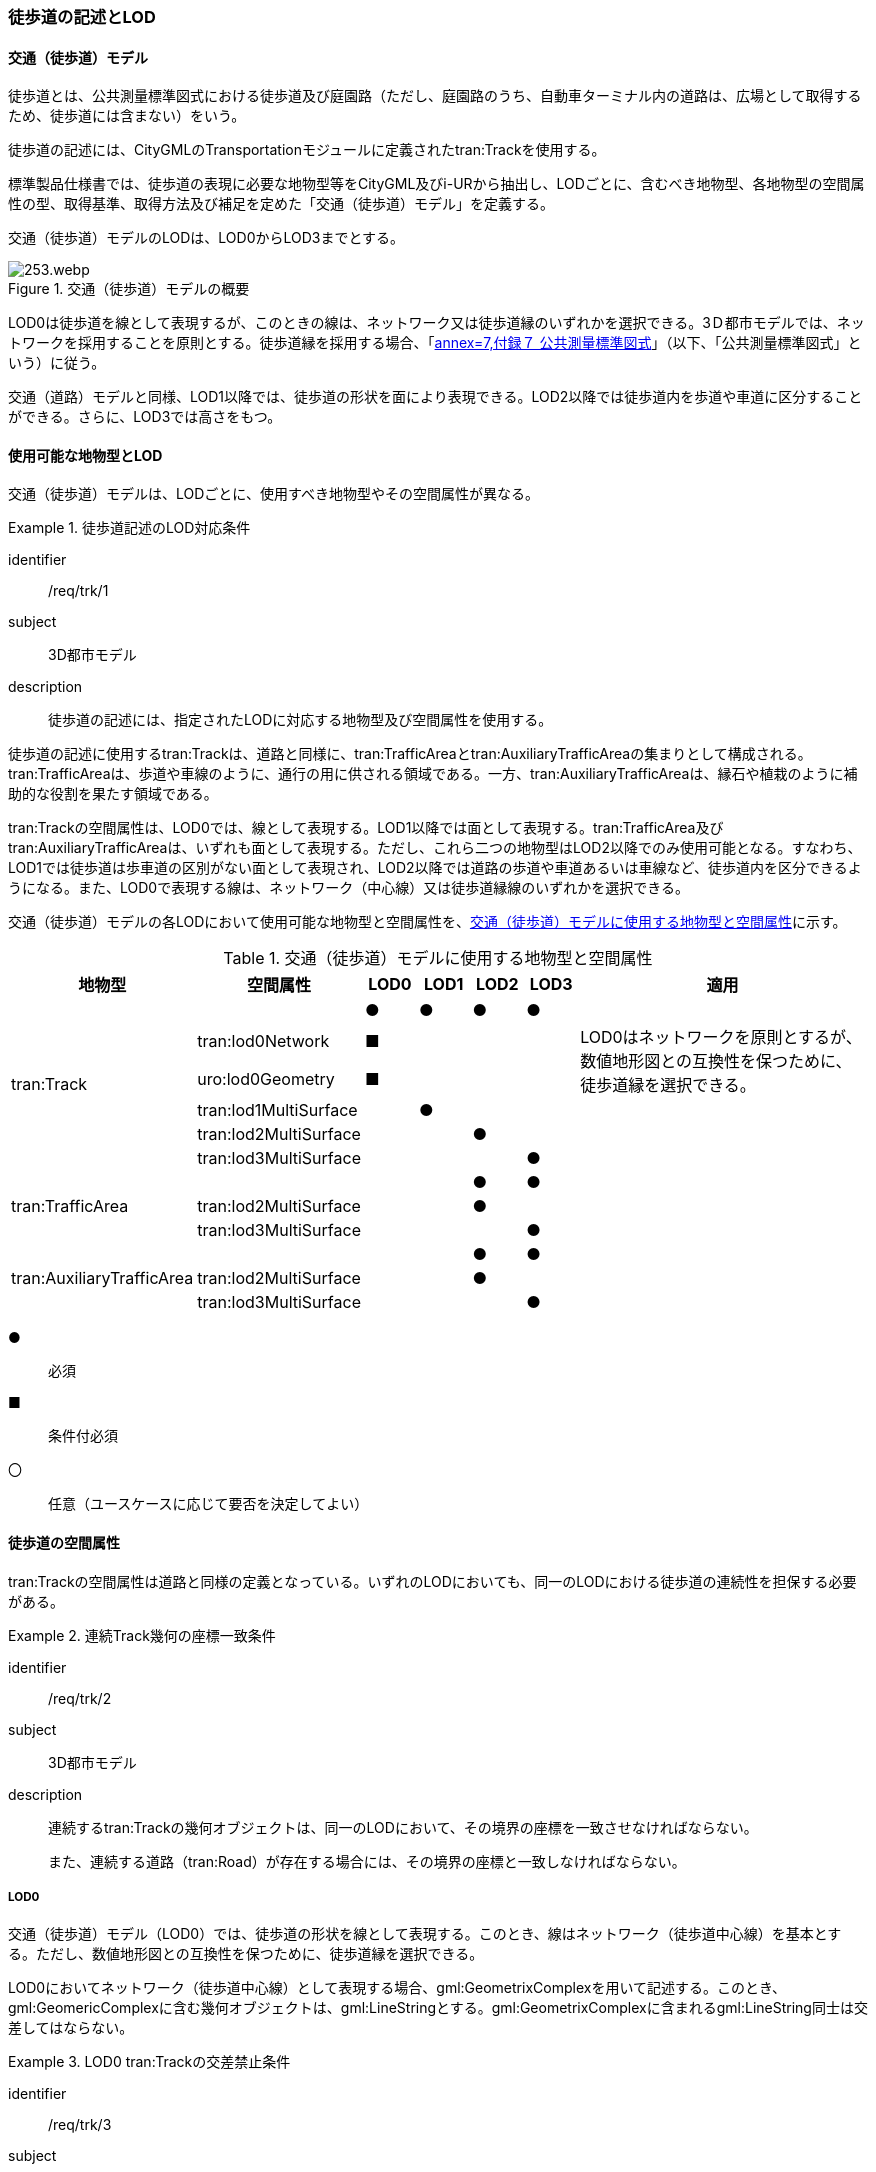 [[tocF_02]]
=== 徒歩道の記述とLOD


==== 交通（徒歩道）モデル

徒歩道とは、公共測量標準図式における徒歩道及び庭園路（ただし、庭園路のうち、自動車ターミナル内の道路は、広場として取得するため、徒歩道には含まない）をいう。

徒歩道の記述には、CityGMLのTransportationモジュールに定義されたtran:Trackを使用する。

標準製品仕様書では、徒歩道の表現に必要な地物型等をCityGML及びi-URから抽出し、LODごとに、含むべき地物型、各地物型の空間属性の型、取得基準、取得方法及び補足を定めた「交通（徒歩道）モデル」を定義する。

交通（徒歩道）モデルのLODは、LOD0からLOD3までとする。

[[tab-F-1]]
.交通（徒歩道）モデルの概要
image::images/253.webp.png[]

LOD0は徒歩道を線として表現するが、このときの線は、ネットワーク又は徒歩道縁のいずれかを選択できる。3Ｄ都市モデルでは、ネットワークを採用することを原則とする。徒歩道縁を採用する場合、「<<gsi_ops,annex=7,付録７ 公共測量標準図式>>」（以下、「公共測量標準図式」という）に従う。

交通（道路）モデルと同様、LOD1以降では、徒歩道の形状を面により表現できる。LOD2以降では徒歩道内を歩道や車道に区分することができる。さらに、LOD3では高さをもつ。


==== 使用可能な地物型とLOD

交通（徒歩道）モデルは、LODごとに、使用すべき地物型やその空間属性が異なる。


[requirement]
.徒歩道記述のLOD対応条件
====
[%metadata]
identifier:: /req/trk/1
subject:: 3D都市モデル
description:: 徒歩道の記述には、指定されたLODに対応する地物型及び空間属性を使用する。
====

徒歩道の記述に使用するtran:Trackは、道路と同様に、tran:TrafficAreaとtran:AuxiliaryTrafficAreaの集まりとして構成される。tran:TrafficAreaは、歩道や車線のように、通行の用に供される領域である。一方、tran:AuxiliaryTrafficAreaは、縁石や植栽のように補助的な役割を果たす領域である。

tran:Trackの空間属性は、LOD0では、線として表現する。LOD1以降では面として表現する。tran:TrafficArea及びtran:AuxiliaryTrafficAreaは、いずれも面として表現する。ただし、これら二つの地物型はLOD2以降でのみ使用可能となる。すなわち、LOD1では徒歩道は歩車道の区別がない面として表現され、LOD2以降では道路の歩道や車道あるいは車線など、徒歩道内を区分できるようになる。また、LOD0で表現する線は、ネットワーク（中心線）又は徒歩道縁線のいずれかを選択できる。

交通（徒歩道）モデルの各LODにおいて使用可能な地物型と空間属性を、<<tab-F-2>>に示す。

[[tab-F-2]]
[cols="3a,3a,^a,^a,^a,^a,6a"]
.交通（徒歩道）モデルに使用する地物型と空間属性
|===
| 地物型 | 空間属性 | LOD0 | LOD1 | LOD2 | LOD3 | 適用

.6+| tran:Track | |  ● |  ● |  ● |  ● |
| tran:lod0Network |  ■ | | | .2+| LOD0はネットワークを原則とするが、数値地形図との互換性を保つために、徒歩道縁を選択できる。
| uro:lod0Geometry |  ■ | | |
| tran:lod1MultiSurface | |  ● | | |
| tran:lod2MultiSurface | | |  ● | |
| tran:lod3MultiSurface | | | |  ● |
.3+| tran:TrafficArea | | | |  ● |  ● |
| tran:lod2MultiSurface | | |  ● | |
| tran:lod3MultiSurface | | | |  ● |
.3+| tran:AuxiliaryTrafficArea | | | |  ● |  ● |
| tran:lod2MultiSurface | | |  ● | |
| tran:lod3MultiSurface | | | |  ● |

|===

[%key]
●:: 必須
■:: 条件付必須
〇:: 任意（ユースケースに応じて要否を決定してよい）


==== 徒歩道の空間属性

tran:Trackの空間属性は道路と同様の定義となっている。いずれのLODにおいても、同一のLODにおける徒歩道の連続性を担保する必要がある。

[requirement]
.連続Track幾何の座標一致条件
====
[%metadata]
identifier:: /req/trk/2
subject:: 3D都市モデル
description::
連続するtran:Trackの幾何オブジェクトは、同一のLODにおいて、その境界の座標を一致させなければならない。
+
また、連続する道路（tran:Road）が存在する場合には、その境界の座標と一致しなければならない。
====

===== LOD0

交通（徒歩道）モデル（LOD0）では、徒歩道の形状を線として表現する。このとき、線はネットワーク（徒歩道中心線）を基本とする。ただし、数値地形図との互換性を保つために、徒歩道縁を選択できる。

LOD0においてネットワーク（徒歩道中心線）として表現する場合、gml:GeometrixComplexを用いて記述する。このとき、gml:GeomericComplexに含む幾何オブジェクトは、gml:LineStringとする。gml:GeometrixComplexに含まれるgml:LineString同士は交差してはならない。


[requirement]
.LOD0 tran:Trackの交差禁止条件
====
[%metadata]
identifier:: /req/trk/3
subject:: 3D都市モデル
description:: LOD0におけるtran:Trackの空間属性に含まれるgml:LineStringは互いに交差してはならない。
====

なお、これは、一つの交通（徒歩道）オブジェクトに対して適用するものである。例えば、高架における上の徒歩道と下の徒歩道というように、異なる交通（徒歩道）オブジェクトの空間属性が交差することは許容する。

===== LOD1

交通（徒歩道）モデル（LOD1）では、徒歩道の形状を面として表現する。このとき、交通（徒歩道）オブジェクトは、交通（徒歩道）モデル（LOD1）の定義に従ったものでなければならない。


[requirement]
.徒歩道のLOD1形状定義
====
[%metadata]
identifier:: /req/trk/4
subject:: 3D都市モデル
description:: 徒歩道のLOD1の形状は、交通（徒歩道）モデル（LOD1）の定義に従う。
====

tran:Trackの境界は、徒歩道の横断方向は徒歩道縁となる。徒歩道の延長方向は、以下の場所で区切る。


[requirement]
.tran:Trackオブジェクトの区切り位置
====
[%metadata]
identifier:: /req/trk/5
subject:: 3D都市モデル
description:: tran:Trackのオブジェクトは、以下に示す場所で区切る。
part:: 交差部（四差路 、多差路及び三差路）
part:: 道路構造の変化点
part:: 位置正確度や取得方法が変わる場所
====

交差部（四差路、多差路及び三差路）での徒歩道の区切り方は、交通（道路）モデルと同様とする。

===== LOD2

交通（徒歩道）モデル（LOD2）では、徒歩道の形状を面として表現する。このとき、徒歩道（tran:Track）は、横断構成要素であるtran:TrafficAreaとtran:AuxiliaryTrafficAreaに分解される。すなわち、tran:Trackの空間属性は、これを構成するtran:TrafficAreaとtran:AuxiliaryTrafficAreaの空間属性の集まりとなる。


[requirement]
.LOD2 tran:Trackの空間属性一致条件
====
[%metadata]
identifier:: /req/trk/6
subject:: 3D都市モデル
description:: LOD2におけるtran:Trackの空間属性は、これを構成するtran:TrafficArea及びtran:AuxiliaryTrafficAreaの空間属性の集まりと一致しなければならない。
====

このとき、交通（徒歩道）オブジェクトは、交通（徒歩道）モデル（LOD2）の定義に従ったものでなければならない。


[requirement]
.徒歩道のLOD2形状定義
====
[%metadata]
identifier:: /req/trk/7
subject:: 3D都市モデル
description:: 徒歩道のLOD2の形状は、交通（徒歩道）モデル（LOD2）の定義に従う。
====

===== LOD3

交通（徒歩道）モデル（LOD3）では、徒歩道の形状を面として表現する。このとき、徒歩道（tran:Track）は、横断構成要素であるtran:TrafficAreaとtran:AuxiliaryTrafficAreaに分解される。すなわち、tran:Trackの空間属性は、これを構成するtran:TrafficAreaとtran:AuxiliaryTrafficAreaの空間属性の集まりとなる。


[requirement]
.LOD3 tran:Trackの空間属性一致条件
====
[%metadata]
identifier:: /req/trk/8
subject:: 3D都市モデル
description:: LOD3におけるtran:Trackの空間属性は、これを構成するtran:TrafficArea及びtran:AuxiliaryTrafficAreaの空間属性の集まりと一致しなければならない。
====

このとき、交通（徒歩道）オブジェクトは、交通（徒歩道）モデル（LOD3）の定義に従ったものでなければならない。


[requirement]
.徒歩道のLOD3形状定義
====
[%metadata]
identifier:: /req/trk/9
subject:: 3D都市モデル
description:: 徒歩道のLOD3の形状は、交通（徒歩道）モデル（LOD3）の定義に従う。
====


==== 徒歩道の主題属性

徒歩道の主題属性には、あらかじめCityGML又はGMLにおいて定義された属性（接頭辞tran、gml）と、i-URにより拡張された属性（接頭辞uro）がある。CityGMLで定義された属性は、道路の機能など、基本的な情報となる。i-URにより拡張された属性には、徒歩道に関する情報を格納するための属性（uro:TrackAttribute）、数値地形図との互換性を保つための情報を格納するための属性（uro:DmAttribute）、さらに、作成したデータの品質に関する情報を格納するための属性（uro:DataQualityAttribute）がある。

===== データ品質属性（uro:DataQualityAttribute）

3D都市モデルでは、データ集合全体としての品質はメタデータに記録する。しかしながら、メタデータでは、個々のデータに対して位置正確度や適用したLOD等の品質を記述することが困難である。

そこで、標準製品仕様書では、個々のデータに対してデータ品質に関する情報を記述するための属性として、「データ品質属性」（uro:DataQualityAttribute）を定義している。データ品質属性は、属性としてデータ作成に使用した原典資料の地図情報レベル、その他原典資料の諸元及び精緻化したLODをもつ。

3D都市モデルに含まれる全ての交通（徒歩道）オブジェクトは、このデータ品質属性を必ず作成しなければならない。ただし、徒歩道（tran::Track）に対してデータ品質属性を付与することはできるが、これを構成する交通領域（tran:TrafficArea）や交通補助領域（tran:AuxiliaryTrafficArea）にデータ品質属性を付与することはできない。

